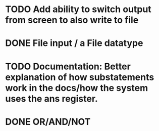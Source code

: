 * TODO Add ability to switch output from screen to also write to file

* DONE File input / a File datatype
  CLOSED: [2019-08-15 Thu 12:08]

* TODO Documentation: Better explanation of how substatements work in the docs/how the system uses the ans register.

* DONE OR/AND/NOT
  CLOSED: [2019-08-15 Thu 12:08]
